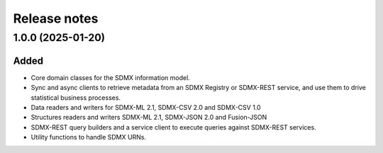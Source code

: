 Release notes
=============

1.0.0 (2025-01-20)
------------------

Added
^^^^^

- Core domain classes for the SDMX information model.
- Sync and async clients to retrieve metadata
  from an SDMX Registry or SDMX-REST service, and use them to
  drive statistical business processes.
- Data readers and writers for SDMX-ML 2.1, SDMX-CSV 2.0 and
  SDMX-CSV 1.0
- Structures readers and writers SDMX-ML 2.1, SDMX-JSON 2.0 and
  Fusion-JSON
- SDMX-REST query builders and a service client to execute
  queries against SDMX-REST services.
- Utility functions to handle SDMX URNs.

